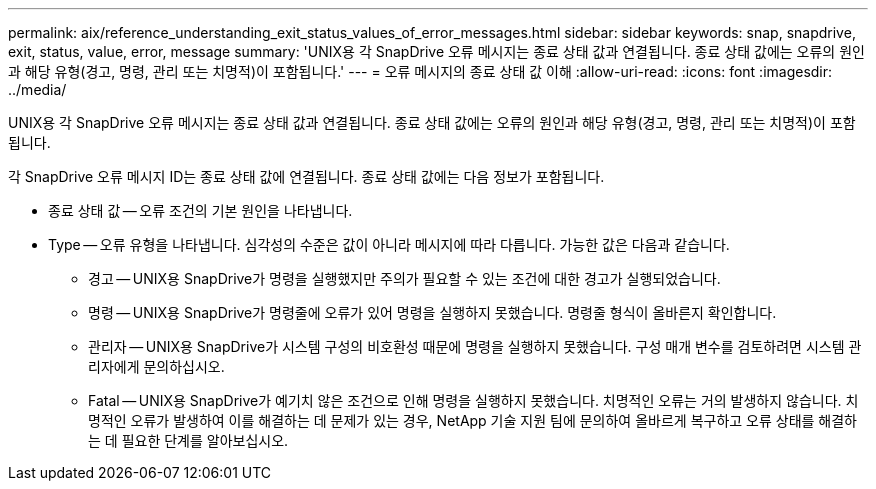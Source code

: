 ---
permalink: aix/reference_understanding_exit_status_values_of_error_messages.html 
sidebar: sidebar 
keywords: snap, snapdrive, exit, status, value, error, message 
summary: 'UNIX용 각 SnapDrive 오류 메시지는 종료 상태 값과 연결됩니다. 종료 상태 값에는 오류의 원인과 해당 유형(경고, 명령, 관리 또는 치명적)이 포함됩니다.' 
---
= 오류 메시지의 종료 상태 값 이해
:allow-uri-read: 
:icons: font
:imagesdir: ../media/


[role="lead"]
UNIX용 각 SnapDrive 오류 메시지는 종료 상태 값과 연결됩니다. 종료 상태 값에는 오류의 원인과 해당 유형(경고, 명령, 관리 또는 치명적)이 포함됩니다.

각 SnapDrive 오류 메시지 ID는 종료 상태 값에 연결됩니다. 종료 상태 값에는 다음 정보가 포함됩니다.

* 종료 상태 값 -- 오류 조건의 기본 원인을 나타냅니다.
* Type -- 오류 유형을 나타냅니다. 심각성의 수준은 값이 아니라 메시지에 따라 다릅니다. 가능한 값은 다음과 같습니다.
+
** 경고 -- UNIX용 SnapDrive가 명령을 실행했지만 주의가 필요할 수 있는 조건에 대한 경고가 실행되었습니다.
** 명령 -- UNIX용 SnapDrive가 명령줄에 오류가 있어 명령을 실행하지 못했습니다. 명령줄 형식이 올바른지 확인합니다.
** 관리자 -- UNIX용 SnapDrive가 시스템 구성의 비호환성 때문에 명령을 실행하지 못했습니다. 구성 매개 변수를 검토하려면 시스템 관리자에게 문의하십시오.
** Fatal -- UNIX용 SnapDrive가 예기치 않은 조건으로 인해 명령을 실행하지 못했습니다. 치명적인 오류는 거의 발생하지 않습니다. 치명적인 오류가 발생하여 이를 해결하는 데 문제가 있는 경우, NetApp 기술 지원 팀에 문의하여 올바르게 복구하고 오류 상태를 해결하는 데 필요한 단계를 알아보십시오.



